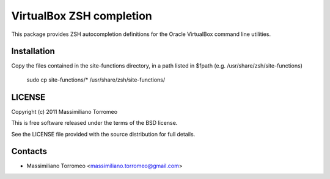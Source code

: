 VirtualBox ZSH completion
=========================
This package provides ZSH autocompletion definitions for the Oracle VirtualBox command line utilities.

Installation
------------
Copy the files contained in the site-functions directory, in a path listed in $fpath (e.g. /usr/share/zsh/site-functions)

	sudo cp site-functions/* /usr/share/zsh/site-functions/

LICENSE
-------
Copyright (c) 2011 Massimiliano Torromeo

This is free software released under the terms of the BSD license.

See the LICENSE file provided with the source distribution for full details.

Contacts
--------

* Massimiliano Torromeo <massimiliano.torromeo@gmail.com>
